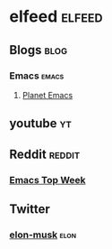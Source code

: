 * elfeed                                             :elfeed:
** Blogs                                                              :blog: 
*** Emacs                                                             :emacs:
**** [[https://planet.emacslife.com/atom.xml][Planet Emacs]]   
** youtube                                                               :yt:
** Reddit                                                           :reddit:
*** [[https://www.reddit.com/r/emacs/top/.rss?sort=top&t=week][Emacs Top Week]]
** Twitter
*** [[https://nitter.net/elonmusk/with_replies/rss][elon-musk]]                                                        :elon:
